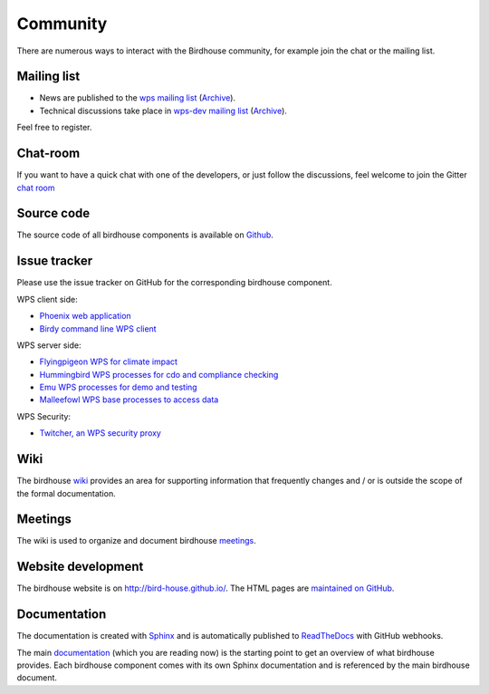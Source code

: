 .. _community:

Community
============

There are numerous ways to interact with the Birdhouse community,
for example join the chat or the mailing list.

Mailing list
------------

* News are published to the `wps mailing list <https://lists.dkrz.de/mailman/listinfo/wps>`_ (`Archive <https://lists.dkrz.de/mailman/private/wps/>`_).
* Technical discussions take place in `wps-dev mailing list <https://lists.dkrz.de/mailman/listinfo/wps-dev>`_ (`Archive <https://lists.dkrz.de/mailman/private/wps-dev/>`_).

Feel free to register.

Chat-room
---------

If you want to have a quick chat with one of the developers,
or just follow the discussions, feel welcome to join the Gitter `chat room`_

Source code
-----------

The source code of all birdhouse components is available on `Github`_.

Issue tracker
-------------

Please use the issue tracker on GitHub for the corresponding birdhouse component.

WPS client side:

* `Phoenix web application <https://github.com/bird-house/pyramid-phoenix/issues>`_
* `Birdy command line WPS client <https://github.com/bird-house/birdy/issues>`_

WPS server side:

* `Flyingpigeon WPS for climate impact <https://github.com/bird-house/flyingpigeon/issues>`_
* `Hummingbird WPS processes for cdo and compliance checking <https://github.com/bird-house/hummingbird/issues>`_
* `Emu WPS processes for demo and testing <https://github.com/bird-house/emu/issues>`_
* `Malleefowl WPS base processes to access data <https://github.com/bird-house/malleefowl/issues>`_

WPS Security:

* `Twitcher, an WPS security proxy <https://github.com/bird-house/twitcher/issues>`_

Wiki
----

The birdhouse `wiki`_ provides an area for supporting information that frequently
changes and / or is outside the scope of the formal documentation.

Meetings
---------

The wiki is used to organize and document birdhouse `meetings`_.


Website development
-------------------

The birdhouse website is on http://bird-house.github.io/.
The HTML pages are `maintained on GitHub <https://github.com/bird-house/bird-house.github.io>`_.


Documentation
-------------

The documentation is created with `Sphinx <http://sphinx-doc.org/index.html>`_
and is automatically published to `ReadTheDocs <https://readthedocs.org/>`_ with GitHub webhooks.

The main `documentation`_ (which you are reading now) is the starting point to
get an overview of what birdhouse provides. Each birdhouse component comes with
its own Sphinx documentation and is referenced by the main birdhouse document.


.. _`wiki`: https://github.com/bird-house/bird-house.github.io/wiki
.. _`meetings`: https://github.com/bird-house/bird-house.github.io/wiki/Meetings
.. _`documentation`: https://github.com/bird-house/birdhouse-docs
.. _`chat room`: https://gitter.im/bird-house/birdhouse
.. _`GitHub`: https://github.com/bird-house
